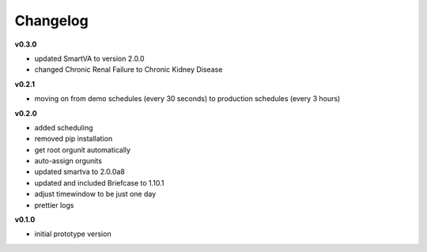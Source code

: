 Changelog
---------

**v0.3.0**

- updated SmartVA to version 2.0.0
- changed Chronic Renal Failure to Chronic Kidney Disease

**v0.2.1**

- moving on from demo schedules (every 30 seconds) to production schedules (every 3 hours)

**v0.2.0**

- added scheduling
- removed pip installation
- get root orgunit automatically
- auto-assign orgunits
- updated smartva to 2.0.0a8
- updated and included Briefcase to 1.10.1
- adjust timewindow to be just one day
- prettier logs

**v0.1.0**

- initial prototype version